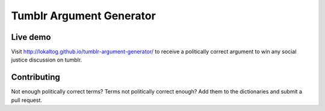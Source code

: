 Tumblr Argument Generator
=========================

Live demo
---------

Visit http://lokaltog.github.io/tumblr-argument-generator/ to receive a politically
correct argument to win any social justice discussion on tumblr.

Contributing
------------

Not enough politically correct terms? Terms not politically correct enough? Add them
to the dictionaries and submit a pull request.
